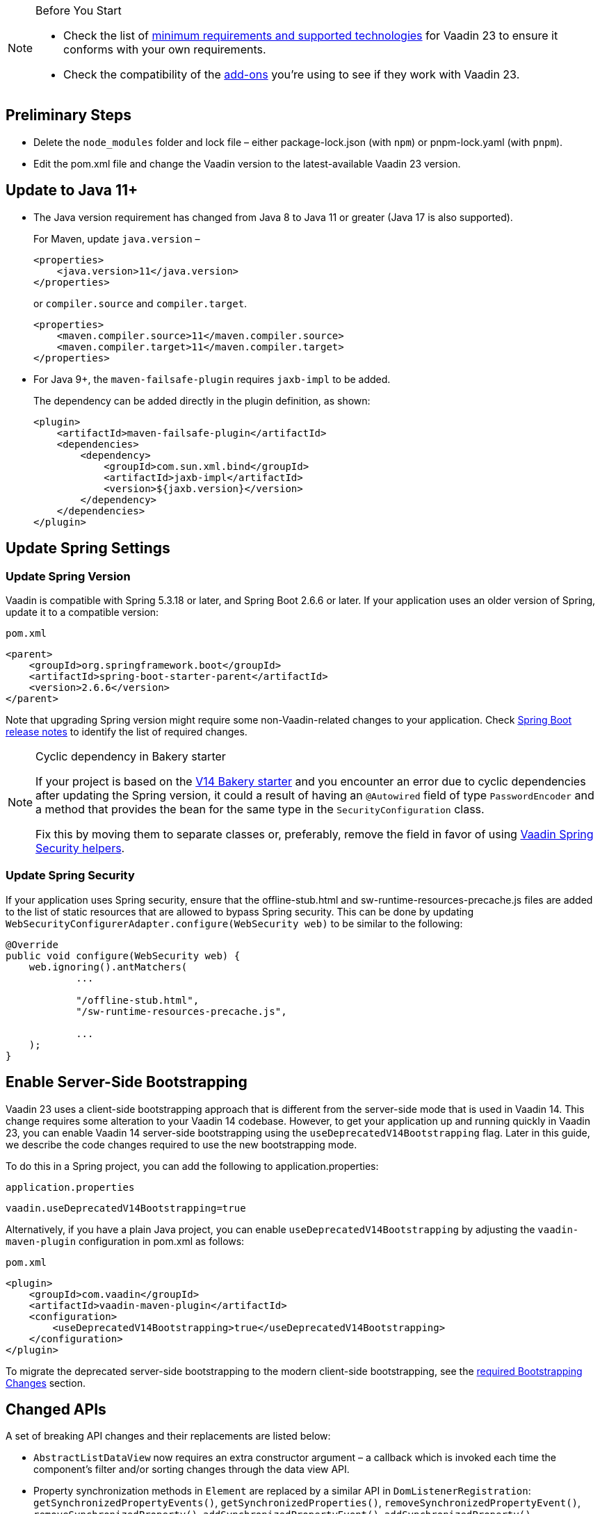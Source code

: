 
.Before You Start
[NOTE]
====
* Check the list of link:https://github.com/vaadin/platform/releases/tag/23.0.0[minimum requirements and supported technologies] for Vaadin 23 to ensure it conforms with your own requirements.

* Check the compatibility of the link:https://vaadin.com/directory/[add-ons] you’re using to see if they work with Vaadin 23.
====

== Preliminary Steps

* Delete the `node_modules` folder and lock file &ndash; either [filename]#package-lock.json# (with `npm`) or [filename]#pnpm-lock.yaml# (with `pnpm`).

* Edit the [filename]#pom.xml# file and change the Vaadin version to the latest-available Vaadin 23 version.

== Update to Java 11+



- The Java version requirement has changed from Java 8 to Java 11 or greater (Java 17 is also supported).
+
For Maven, update `java.version` &ndash;
+
[source, xml]
----
<properties>
    <java.version>11</java.version>
</properties>
----
+
or `compiler.source` and `compiler.target`.
+
[source, xml]
----
<properties>
    <maven.compiler.source>11</maven.compiler.source>
    <maven.compiler.target>11</maven.compiler.target>
</properties>
----

- For Java 9+, the `maven-failsafe-plugin` requires `jaxb-impl` to be added.
+
The dependency can be added directly in the plugin definition, as shown:
+
[source, xml]
----
<plugin>
    <artifactId>maven-failsafe-plugin</artifactId>
    <dependencies>
        <dependency>
            <groupId>com.sun.xml.bind</groupId>
            <artifactId>jaxb-impl</artifactId>
            <version>${jaxb.version}</version>
        </dependency>
    </dependencies>
</plugin>
----

== Update Spring Settings

=== Update Spring Version

Vaadin is compatible with Spring 5.3.18 or later, and Spring Boot 2.6.6 or later.
If your application uses an older version of Spring, update it to a compatible version:

.`pom.xml`
[source, xml]
----
<parent>
    <groupId>org.springframework.boot</groupId>
    <artifactId>spring-boot-starter-parent</artifactId>
    <version>2.6.6</version>
</parent>
----

Note that upgrading Spring version might require some non-Vaadin-related changes to your application.
Check link:https://github.com/spring-projects/spring-boot/wiki[Spring Boot release notes] to identify the list of required changes.

.Cyclic dependency in Bakery starter
[NOTE]
====
If your project is based on the link:https://vaadin.com/docs/v14/flow/starters/bakeryflow[V14 Bakery starter] and you encounter an error due to cyclic dependencies after updating the Spring version, it could a result of having an [annotationname]`@Autowired` field of type [classname]`PasswordEncoder` and a method that provides the bean for the same type in the [classname]`SecurityConfiguration` class.

Fix this by moving them to separate classes or, preferably, remove the field in favor of using <<{articles}/flow/security/enabling-security#, Vaadin Spring Security helpers>>.
====

=== Update Spring Security

If your application uses Spring security, ensure that the [filename]#offline-stub.html# and [filename]#sw-runtime-resources-precache.js# files are added to the list of static resources that are allowed to bypass Spring security.
This can be done by updating [methodname]`WebSecurityConfigurerAdapter.configure(WebSecurity web)` to be similar to the following:

[source,java]
----
@Override
public void configure(WebSecurity web) {
    web.ignoring().antMatchers(
            ...

            "/offline-stub.html",
            "/sw-runtime-resources-precache.js",

            ...
    );
}
----

== Enable Server-Side Bootstrapping

Vaadin 23 uses a client-side bootstrapping approach that is different from the server-side mode that is used in Vaadin 14.
This change requires some alteration to your Vaadin 14 codebase.
However, to get your application up and running quickly in Vaadin 23, you can enable Vaadin 14 server-side bootstrapping using the `useDeprecatedV14Bootstrapping` flag.
Later in this guide, we describe the code changes required to use the new bootstrapping mode.

To do this in a Spring project, you can add the following to [filename]#application.properties#:

.`application.properties`
[source]
----
vaadin.useDeprecatedV14Bootstrapping=true
----

Alternatively, if you have a plain Java project, you can enable `useDeprecatedV14Bootstrapping` by adjusting the `vaadin-maven-plugin` configuration in [filename]#pom.xml# as follows:

.`pom.xml`
[source]
----
<plugin>
    <groupId>com.vaadin</groupId>
    <artifactId>vaadin-maven-plugin</artifactId>
    <configuration>
        <useDeprecatedV14Bootstrapping>true</useDeprecatedV14Bootstrapping>
    </configuration>
</plugin>
----

To migrate the deprecated server-side bootstrapping to the modern client-side bootstrapping, see the <<../recommended-changes/#bootstrapping-changes, required Bootstrapping Changes>> section.

== Changed APIs

A set of breaking API changes and their replacements are listed below:

- [classname]`AbstractListDataView` now requires an extra constructor argument &ndash; a callback which is invoked each time the component's filter and/or sorting changes through the data view API.
- Property synchronization methods in [classname]`Element` are replaced by a similar API in [classname]`DomListenerRegistration`: [methodname]`getSynchronizedPropertyEvents()`, [methodname]`getSynchronizedProperties()`, [methodname]`removeSynchronizedPropertyEvent()`, [methodname]`removeSynchronizedProperty()`, [methodname]`addSynchronizedPropertyEvent()`, [methodname]`addSynchronizedProperty()`,  [methodname]`synchronizeProperty()`.
- The methods [methodname]`JsModule#loadMode()` and [methodname]`Page#addJsModule(String, LoadMode)` to set the load mode of JsModule have been removed, since they do not work with JavaScript modules.
- The construction methods [methodname]`BeforeEvent(NavigationEvent, Class<?>)` and [methodname]`BeforeEvent(Router, NavigationTrigger, Location, Class<?>, UI)` in [classname]`BeforeEvent` are replaced by [methodname]`BeforeEvent(NavigationEvent, Class, List)` and [methodname]`BeforeEvent(Router, NavigationTrigger, Location, Class, UI, List)`.
-  The methods [methodname]`getUrl()`, [methodname]`getUrlBase()` and [methodname]`getRoutes()` in [classname]`Router` are replaced by the methods [methodname]`getUrl()`, [methodname]`getUrlBase()` and [methodname]`getAvailableRoutes()` in [classname]`RouterConfiguration`.
The [methodname]`resolve()` method in [classname]`Router` is replaced by the [methodname]`resolve()` method in [classname]`RouteUtil`.
The [methodname]`getRoutesByParent()` method in [classname]`Router` is removed and has no replacement.
- [classname]`ServletHelper` is replaced by [classname]`HandlerHelper`.
- The [methodname]`getBodyAttributes()` method in [classname]`AbstractTheme`, [classname]`Lumo` and [classname]`Material` is replaced by [methodname]`getHtmlAttributes()`.
- The [methodname]`removeDataGenerator()` method in [interfacename]`HasDataGenerators` and [classname]`CompositeDataGenerator` is removed in favor of using the registration returned from [methodname]`addDataGenerator(DataGenerator)`.
- The methods [methodname]`preventsDefault()` and [methodname]`stopsPropagation()` in [classname]`ShortcutRegistration` are replaced by [methodname]`isBrowserDefaultAllowed()` and [methodname]`isEventPropagationAllowed()`.
-  The [methodname]`safeEscapeForHtml()` method in [classname]`VaadinServlet` is removed in favor of using [methodname]`org.jsoup.nodes.Entities#escape(String)`.
- The static method [methodname]`getInstance()` in [classname]`ApplicationRouteRegistry` is removed in favor of the instance method.
- The [methodname]`enableInstallPrompt()` parameter of the [annotationname]`@PWA` annotation has been removed without a replacement.
See this https://github.com/vaadin/flow/issues/8038[GitHub issue] for the motivation for this removal.
- The protected instance method [methodname]`getApplicationUrl()` from [classname]`VaadinServlet` is removed.
- The [interfacename]`HasOrderedComponents`, [interfacename]`HasEnabled`, [interfacename]`HasValidation` and [interfacename]`HasText` interfaces are no longer generic so type parameters should be removed.
- The constructor [methodname]`PlotLine(Number value)` (in Charts) no longer exists.
Use the no-arg constructor and then set the value explicitly with [methodname]`setValue(Number value)` method instead.
- The [annotationname]`@Theme` annotation now takes a <<../recommended-changes#custom-theme-folder,theme folder>> name as its `value` parameter. Use the `themeClass` parameter to specify a theme class instead:

+
[source,java,role="before"]
----
@Theme(Material.class)
----
+
[source,java,role="after"]
----
@Theme(themeClass=Material.class)
----
+
Correspondingly, combined with a theme variant:
+
[source,java,role="before"]
----
@Theme(value=Lumo.class, variant=Lumo.DARK)
----
+
[source,java,role="after"]
----
@Theme(themeClass=Lumo.class, variant=Lumo.DARK)
----


== Miscellaneous Changes

The following features have changes in their behavior, although their APIs are unchanged.

- If necessary, add a `router-ignore` attribute to the anchor elements whose navigation should bypass the Vaadin router.
This is needed, for example, if an anchor is used to log users out in Spring Security.
Without the `router-ignore` attribute, the Vaadin router will intercept the navigation to `/logout`, preventing Spring Security from handling logout as intended.
To fix this, add the `router-ignore` attribute as in the following example:
+
[source, java]
----
Anchor logoutLink = new Anchor("/logout", "Logout from app");
logoutLink.getElement().setAttribute("router-ignore", true);
----

- The <<{articles}/flow/advanced/server-side-modality, server-side modality mechanism>> introduced in V23 changes the behavior of modal Dialogs.
Opening another Dialog when a modal Dialog is already open automatically makes the new Dialog a child of the previously opened one.
Closing the "parent" modal also closes all subsequently opened Dialogs.
To keep other Dialogs open when closing a modal Dialog, add them to the UI explicitly before opening:
+
[source, java]
----
Dialog firstDialog = new Dialog(new Span("First"));
Dialog secondDialog = new Dialog(new Span("Second");

// Add dialogs explicitly to UI
add(firstDialog, secondDialog);

// Later open dialogs
firstDialog.open();
secondDialog.open();
----

- Positive `tabindex` values (such as [methodname]`setTabIndex(5)`) are no longer supported on input fields.
Doing this will not cause errors, but will simply not have any effect on the tab order.
However, `tabindex` values of `0` (to add a tab stop) and `-1` (to remove a tab stop) are still supported.
It is recommended to ensure that input fields are in the correct order in the DOM, instead of overriding the tab order with [methodname]`setTabIndex()`.

- The DOM structure of many components has changed since V14.
While this has no effect on their regular Java APIs, code that utilizes Flow's Element API to access a component's internal elements may be affected.

- For Vaadin Charts, if [classname]`XAxis` or [classname]`YAxis` is added to a chart, the ticks of those axes are now hidden by default.
To display the ticks, provide the axes with a tick width greater than 0 using [methodname]`XAxis.setTickWidth()` and [methodname]`YAxis.setTickWidth()`.

- In V23.1 and later, required indicators on input fields are no longer hidden when the field has a value. The old behavior (required field shown only when the field is empty) can be brought back using the following (global) CSS:
+
.`styles.css`
[source,css]
----
[required][has-value]::part(required-indicator)::after {
  opacity: 0;
}
----


== Update Selenium Version


If your application is based on the `spring-boot-starter-parent` and you use Vaadin TestBench to run integration tests, you need to update the `selenium.version` property in the [filename]#pom.xml# file to `4.X`.
This is to override the outdated Selenium version that gets inherited from the Spring Boot parent.

.`pom.xml`
[source,xml]
----
<properties>
    <!-- Overrides the old version specified by the Spring Boot parent -->
    <selenium.version>4.1.2</selenium.version>
</properties>
----
